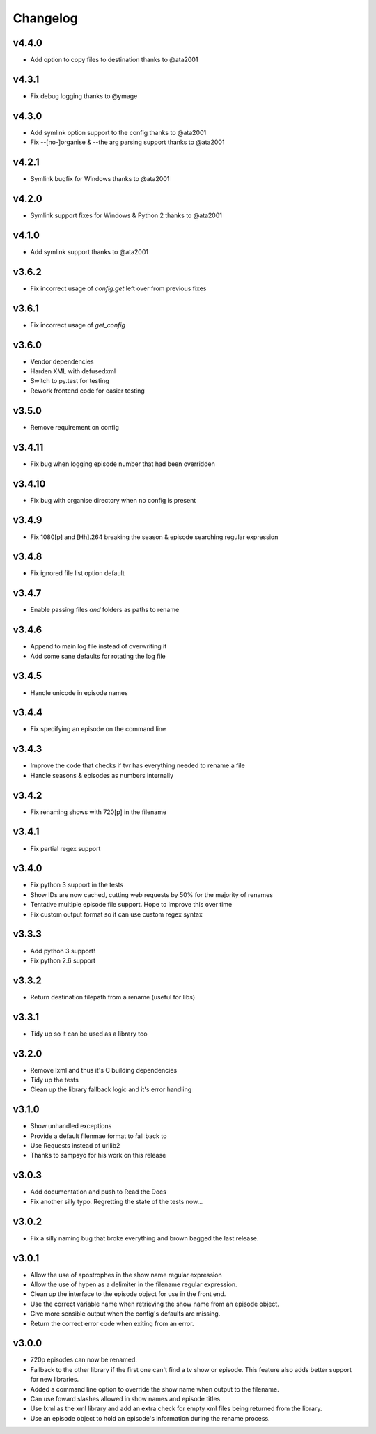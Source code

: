 Changelog
=========

v4.4.0
------

- Add option to copy files to destination thanks to @ata2001


v4.3.1
------

- Fix debug logging thanks to @ymage


v4.3.0
------

- Add symlink option support to the config thanks to @ata2001
- Fix --[no-]organise & --the arg parsing support thanks to @ata2001


v4.2.1
------

- Symlink bugfix for Windows thanks to @ata2001


v4.2.0
------

- Symlink support fixes for Windows & Python 2 thanks to @ata2001


v4.1.0
------

- Add symlink support thanks to @ata2001


v3.6.2
------

- Fix incorrect usage of `config.get` left over from previous fixes


v3.6.1
------

- Fix incorrect usage of `get_config`


v3.6.0
------

- Vendor dependencies
- Harden XML with defusedxml
- Switch to py.test for testing
- Rework frontend code for easier testing


v3.5.0
------

- Remove requirement on config


v3.4.11
-------

- Fix bug when logging episode number that had been overridden


v3.4.10
-------

- Fix bug with organise directory when no config is present


v3.4.9
------

- Fix 1080[p] and [Hh].264 breaking the season & episode searching regular expression


v3.4.8
------

- Fix ignored file list option default


v3.4.7
------

- Enable passing files *and* folders as paths to rename


v3.4.6
------

- Append to main log file instead of overwriting it

- Add some sane defaults for rotating the log file


v3.4.5
------

- Handle unicode in episode names


v3.4.4
------

- Fix specifying an episode on the command line


v3.4.3
------

- Improve the code that checks if tvr has everything needed to rename a file

- Handle seasons & episodes as numbers internally


v3.4.2
------

- Fix renaming shows with 720[p] in the filename


v3.4.1
------

- Fix partial regex support


v3.4.0
------

- Fix python 3 support in the tests

- Show IDs are now cached, cutting web requests by 50% for the majority of renames

- Tentative multiple episode file support. Hope to improve this over time

- Fix custom output format so it can use custom regex syntax


v3.3.3
------

- Add python 3 support!

- Fix python 2.6 support


v3.3.2
------

- Return destination filepath from a rename (useful for libs)


v3.3.1
------

- Tidy up so it can be used as a library too


v3.2.0
------

- Remove lxml and thus it's C building dependencies

- Tidy up the tests

- Clean up the library fallback logic and it's error handling


v3.1.0
------

- Show unhandled exceptions

- Provide a default filenmae format to fall back to

- Use Requests instead of urllib2

- Thanks to sampsyo for his work on this release


v3.0.3
------

- Add documentation and push to Read the Docs

- Fix another silly typo. Regretting the state of the tests now...


v3.0.2
------

- Fix a silly naming bug that broke everything and brown bagged the last
  release.


v3.0.1
------

- Allow the use of apostrophes in the show name regular expression

- Allow the use of hypen as a delimiter in the filename regular expression.

- Clean up the interface to the episode object for use in the front end.

- Use the correct variable name when retrieving the show name from an episode
  object.

- Give more sensible output when the config's defaults are missing.

- Return the correct error code when exiting from an error.


v3.0.0
------

- 720p episodes can now be renamed.

- Fallback to the other library if the first one can't find a tv show or
  episode. This feature also adds better support for new libraries.

- Added a command line option to override the show name when output to the
  filename.

- Can use foward slashes allowed in show names and episode titles.

- Use lxml as the xml library and add an extra check for empty xml files being
  returned from the library.

- Use an episode object to hold an episode's information during the rename
  process.
